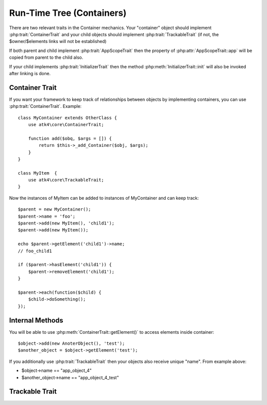==========================
Run-Time Tree (Containers)
==========================

There are two relevant traits in the Container mechanics. Your "container"
object should implement :php:trait:`ContainerTrait` and your child objects
should implement :php:trait:`TrackableTrait` (if not, the $owner/$elements
links will not be established)

If both parent and child implement :php:trait:`AppScopeTrait` then the property
of :php:attr:`AppScopeTrait::app` will be copied from parent to the child also.

If your child implements :php:trait:`InitializerTrait` then the method
:php:meth:`InitializerTrait::init` will also be invoked after linking is done.



Container Trait
===============

.. php:trait:: ContainerTrait

If you want your framework to keep track of relationships between objects by
implementing containers, you can use :php:trait:`ContainerTrait`. Example::

    class MyContainer extends OtherClass {
        use atk4\core\ContainerTrait;

        function add($obq, $args = []) {
            return $this->_add_Container($obj, $args);
        }
    }

    class MyItem  {
        use atk4\core\TrackableTrait;
    }

Now the instances of MyItem can be added to instances of MyContainer and can keep track::

    $parent = new MyContainer();
    $parent->name = 'foo';
    $parent->add(new MyItem(), 'child1');
    $parent->add(new MyItem());
    
    echo $parent->getElement('child1')->name;
    // foo_child1

    if ($parent->hasElement('child1')) {
        $parent->removeElement('child1');
    }

    $parent->each(function($child) {
        $child->doSomething();
    });
.. php:attr:: name

    Name of the container. Child names will be derived from the parent.

.. php:attr:: elements

    Contains a list of objects that have been "added" into the current
    container. The key is a "shot_name" of the child. The actual link to
    the element will be only present if child uses trait "TrackableTrait",
    otherwise the value of array key will be "true".

.. php:meth:: _addContainer($element, $args)

    Add element into container. Normally you should create a method
    add() inside your class that will execute this method. Because 
    multiple traits will want to contribute to your add() method,
    you should see sample implementation in :php:class:`Object::add`.

    Your minimum code should be::

        function add($obj, $args = [])
        {
            return $this->_add_Container($obj, $args);
        }

    $args be in few forms::
    
        $args = ['child_name'];
        $args = 'child_name';
        $args = ['child_name', 'db'=>$mydb];
        $args = ['name'=>'child_name'];  // obsolete, backward-compatible

    Method will return the object. Will throw exception if child with same
    name already exist.

.. php:meth:: removeElement($short_name)

    Will remove element from $elements. You can pass either short_name
    or the object itself. This will be called if :php:meth:`TrackableTrait::destroy`
    is called.

.. php:meth:: _shorten($desired)

    Given the desired $name, this method will attempt to shorten the length
    of your children. The reason for shortening a name is to impose reasonable
    limits on overly long names. Name can be used as key in the GET argument
    or form field, so for a longer names they will be shortened. 

    This method will only be used if current object has :php:trait:`AppScope`,
    since the application is responsible for keeping shortenings.

.. php:meth:: getElement($short_name)

    Given a short-name of the element, will return the object. Throws exception
    if object with such short_name does not exist.

.. php:meth:: hasElement($short_name)

    Given a short-name of the element, will return the object. If object with
    such short_name does not exist, will return false instead.



Internal Methods
================

.. php:meth:: _unique_element

    Internal method to create unique name for an element.



You will be able to use :php:meth:`ContainerTrait::getElement()` to access
elements inside container::

    $object->add(new AnoterObject(), 'test');
    $another_object = $object->getElement('test');

If you additionally use :php:trait:`TrackableTrait` then your objects
also receive unique "name". From example above:

* $object->name == "app_object_4"
* $another_object->name == "app_object_4_test"



Trackable Trait
===============

.. php:trait:: TrackableTrait

    Trackable trait implements a few fields for the object that will maintain it's
    relationship with the owner (parent).

.. php:attr:: owner

    Will point to object which has add()ed this object. If multiple objects have
    added this object, then this will point to the most recent one.

.. php:attr:: name

    When name is set for container then all children will derrive their
    name off the parent.

    * Parent: foo
    * Child:  foo_child1

    The name will be unique within this container.

.. php:attr:: short_name

    When you add item into the owner, the "short_name" will contain short name of
    this item.

.. php:meth:: getDesiredName

    Normally object will try to be named after it's class, if the name is omitted.
    You can override this method to implement a different mechanics.

.. php:meth:: destroy

    If object owner is set, then this will remove object from it's owner elements
    reducing number of links to the object. Normally PHP's garbage collector should
    remove object as soon as number of links is zero.
